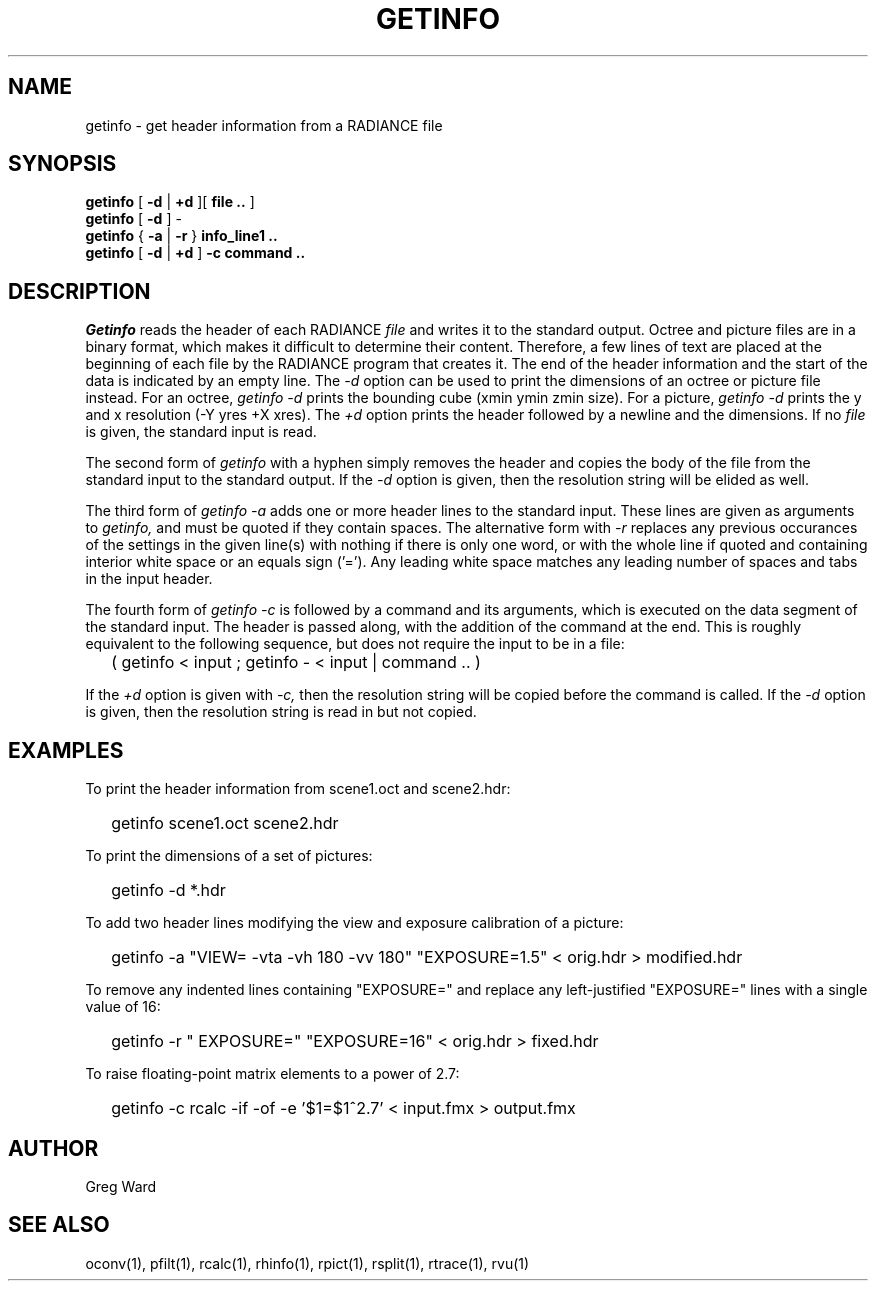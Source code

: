 .\" RCSid "$Id: getinfo.1,v 1.11 2022/03/21 17:12:49 greg Exp $"
.TH GETINFO 1 1/15/99 RADIANCE
.SH NAME
getinfo - get header information from a RADIANCE file
.SH SYNOPSIS
.B getinfo
[
.B -d
|
.B +d
][
.B "file .."
]
.br
.B getinfo
[
.B -d
]
-
.br
.B getinfo
{
.B -a
|
.B -r
}
.B "info_line1 .."
.br
.B getinfo
[
.B -d
|
.B +d
]
.B -c
.B "command .."
.SH DESCRIPTION
.I Getinfo
reads the header of each RADIANCE
.I file
and writes it to the standard output.
Octree and picture files are in a binary format, which makes
it difficult to determine their content.
Therefore, a few lines of text are placed at the beginning
of each file by the RADIANCE program that creates it.
The end of the header information and the start of the
data is indicated by an empty line.
The
.I \-d
option can be used to print the dimensions of an octree or
picture file instead.
For an octree,
.I "getinfo \-d"
prints the bounding cube (xmin ymin zmin size).
For a picture,
.I "getinfo \-d"
prints the y and x resolution (\-Y yres +X xres).
The
.I \+d
option prints the header followed by a newline and the dimensions.
If no
.I file
is given, the standard input is read.
.PP
The second form of
.I getinfo
with a hyphen simply removes the header
and copies the body of the file from the standard
input to the standard output.
If the
.I \-d
option is given, then the resolution string will be elided as well.
.PP
The third form of
.I "getinfo \-a"
adds one or more header lines to the standard input.
These lines are given as arguments to
.I getinfo,
and must be quoted if they contain spaces.
The alternative form with
.I \-r
replaces any previous occurances of the settings in the given
line(s) with nothing if there is only one word, or with
the whole line if quoted and containing interior white space or
an equals sign ('=').
Any leading white space matches any leading number of spaces and
tabs in the input header.
.PP
The fourth form of
.I "getinfo \-c"
is followed by a command and its arguments, which is executed
on the data segment of the standard input.
The header is passed along, with the addition of the command
at the end.
This is roughly equivalent to the following sequence, but does not
require the input to be in a file:
.IP "" .2i
( getinfo < input ; getinfo - < input | command .. )
.PP
If the
.I \+d
option is given with
.I \-c,
then the resolution string will be copied before the command is called.
If the
.I \-d
option is given, then the resolution string is read in but not copied.
.SH EXAMPLES
To print the header information from scene1.oct and scene2.hdr:
.IP "" .2i
getinfo scene1.oct scene2.hdr
.PP
To print the dimensions of a set of pictures:
.IP "" .2i
getinfo -d *.hdr
.PP
To add two header lines modifying the view
and exposure calibration of a picture:
.IP "" .2i
getinfo -a "VIEW= -vta -vh 180 -vv 180" "EXPOSURE=1.5" < orig.hdr > modified.hdr
.PP
To remove any indented lines containing "EXPOSURE=" and replace any
left-justified "EXPOSURE=" lines with a single value of 16:
.IP "" .2i
getinfo -r " EXPOSURE=" "EXPOSURE=16" < orig.hdr > fixed.hdr
.PP
To raise floating-point matrix elements to a power of 2.7:
.IP "" .2i
getinfo -c rcalc -if -of -e '$1=$1^2.7' < input.fmx > output.fmx
.SH AUTHOR
Greg Ward
.SH "SEE ALSO"
oconv(1), pfilt(1), rcalc(1), rhinfo(1), rpict(1), rsplit(1), rtrace(1), rvu(1)
